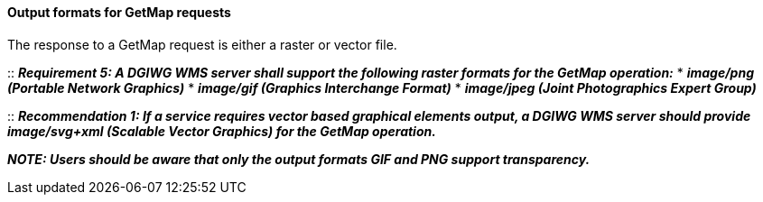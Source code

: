 ====  Output formats for GetMap requests

The response to a GetMap request is either a raster or vector file.

::
*_Requirement 5: A DGIWG WMS server shall support the following raster formats for the GetMap operation:_*
* *_image/png (Portable Network Graphics)_*
* *_image/gif (Graphics Interchange Format)_*
* *_image/jpeg (Joint Photographics Expert Group)_*

::
*_Recommendation 1: If a service requires vector based graphical elements output, a DGIWG WMS server should provide image/svg+xml (Scalable Vector Graphics) for the GetMap operation._*

*_NOTE: Users should be aware that only the output formats GIF and PNG
support transparency._*
